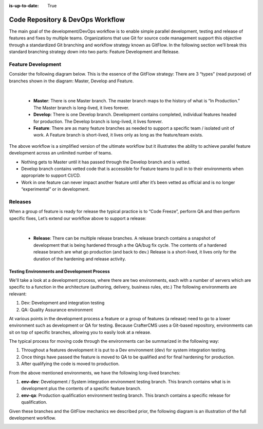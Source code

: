:is-up-to-date: True

.. _code-repo-and-devops-workflow:

=================================
Code Repository & DevOps Workflow
=================================

The main goal of the development/DevOps workflow is to enable simple parallel development, testing and release of features and fixes by multiple teams.  Organizations that use Git for source code management support this objective through a standardized Git branching and workflow strategy known as GitFlow.  In the following section we’ll break this standard branching strategy down into two parts:  Feature Development and Release.

-------------------
Feature Development
-------------------
Consider the following diagram below.  This is the essence of the GitFlow strategy:  There are 3 “types” (read purpose) of branches shown in the diagram: Master, Develop and Feature.

.. image:: /_static/images/developer/workflow/feature-dev-gitflow.webp
     :alt: Developer Workflow - Feature Development GitFlow Strategy
     :width: 80 %
     :align: center

|

    * **Master**:  There is one Master branch. The master branch  maps to the history of what is “In Production.”  The Master branch is long-lived, it lives forever.
    * **Develop**: There is one Develop branch. Development contains completed, individual features headed for production. The Develop branch is long-lived, it lives forever.
    * **Feature**:  There are as many feature branches as needed to support a specific team / isolated unit of work.  A Feature branch is short-lived, it lives only as long as the feature/team exists.

The above workflow is a simplified version of the ultimate workflow but it illustrates the ability to achieve parallel feature development across an unlimited number of teams.

* Nothing gets to Master until it has passed through the Develop branch and is vetted.
* Develop branch contains vetted code that is accessible for Feature teams to pull in to their environments when appropriate to support CI/CD.
* Work in one feature can never impact another feature until after it’s been vetted as official and is no longer “experimental” or in development.

--------
Releases
--------

When a group of feature is ready for release the typical practice is to “Code Freeze”, perform QA and then perform specific fixes,  Let’s extend our workflow above to support a release:



.. image:: /_static/images/developer/workflow/releases-gitflow.webp
     :alt: Developer Workflow - Releases GitFlow Strategy
     :width: 80 %
     :align: center

|

    * **Release**:  There can be multiple release branches. A release branch contains a snapshot of development that is being hardened through a the QA/bug fix cycle.  The contents of a hardened release branch are what go production (and back to dev.) Release is a short-lived, it lives only for the duration of the hardening and release activity.


Testing Environments and Development Process
--------------------------------------------

We'll take a look at a development process, where there are two environments, each with a number of servers which are specific to a function in the architecture (authoring, delivery, business rules, etc.)  The following environments are relevant:

#. Dev:  Development and integration testing
#. QA: Quality Assurance environment

At various points in the development process a feature or a group of features (a release) need to go to a lower environment such as development or QA for testing.  Because CrafterCMS uses a Git-based repository, environments can sit on top of specific branches, allowing you to easily look at a release.

The typical process for moving code through the environments can be summarized in the following way:

#. Throughout a features development it is put to a Dev environment (dev) for system integration testing.
#. Once things have passed the feature is moved to QA to be qualified and for final hardening for production.
#. After qualifying the code is moved to production.

From the above mentioned environments, we have the following long-lived branches:

#. **env-dev**:  Development / System integration environment testing branch.  This branch contains what is in development plus the contents of a specific feature branch.
#. **env-qa**: Production qualification environment testing branch.  This branch contains a specific release for qualification.

Given these branches and the GitFlow mechanics we described prior, the following diagram is an illustration of the full development workflow.

.. image:: /_static/images/developer/workflow/full-dev-workflow.webp
     :alt: Developer Workflow - Full Development Workflow
     :width: 80 %
     :align: center


